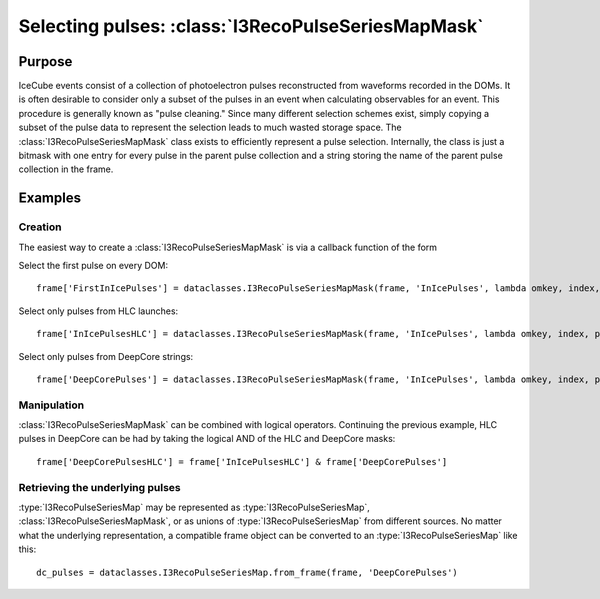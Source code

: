 .. SPDX-FileCopyrightText: 2024 The IceTray Contributors
..
.. SPDX-License-Identifier: BSD-2-Clause

.. default-domain:: cpp

=======================================================
Selecting pulses: :class:`I3RecoPulseSeriesMapMask`
=======================================================

Purpose
=======

IceCube events consist of a collection of photoelectron pulses reconstructed
from waveforms recorded in the DOMs. It is often desirable to consider only a
subset of the pulses in an event when calculating observables for an event.
This procedure is generally known as "pulse cleaning." Since many different
selection schemes exist, simply copying a subset of the pulse data to represent
the selection leads to much wasted storage space. The
:class:`I3RecoPulseSeriesMapMask` class exists to efficiently represent a pulse
selection. Internally, the class is just a bitmask with one entry for every
pulse in the parent pulse collection and a string storing the name of the
parent pulse collection in the frame.

Examples
========

Creation
--------

The easiest way to create a :class:`I3RecoPulseSeriesMapMask` is via a callback
function of the form

.. py:function:: callback(omkey, index, pulse)

	Return True if the pulse should be selected, otherwise False

	:param omkey: The :class:`OMKey` of the DOM that recorded the pulse
	:param index: The index of the current pulse within the series on the given DOM
	:param pulse: The :class:`I3RecoPulse` itself

Select the first pulse on every DOM::

	frame['FirstInIcePulses'] = dataclasses.I3RecoPulseSeriesMapMask(frame, 'InIcePulses', lambda omkey, index, pulse: index == 0)

Select only pulses from HLC launches::

	frame['InIcePulsesHLC'] = dataclasses.I3RecoPulseSeriesMapMask(frame, 'InIcePulses', lambda omkey, index, pulse: pulse.flags & pulse.LC)

Select only pulses from DeepCore strings::

	frame['DeepCorePulses'] = dataclasses.I3RecoPulseSeriesMapMask(frame, 'InIcePulses', lambda omkey, index, pulse: omkey.string > 78)

Manipulation
------------

:class:`I3RecoPulseSeriesMapMask` can be combined with logical operators.
Continuing the previous example, HLC pulses in DeepCore can be had by taking
the logical AND of the HLC and DeepCore masks::

	frame['DeepCorePulsesHLC'] = frame['InIcePulsesHLC'] & frame['DeepCorePulses']

Retrieving the underlying pulses
--------------------------------

:type:`I3RecoPulseSeriesMap` may be represented as
:type:`I3RecoPulseSeriesMap`, :class:`I3RecoPulseSeriesMapMask`, or as
unions of :type:`I3RecoPulseSeriesMap` from different sources. No matter what
the underlying representation, a compatible frame object can be converted to an :type:`I3RecoPulseSeriesMap` like this::

	dc_pulses = dataclasses.I3RecoPulseSeriesMap.from_frame(frame, 'DeepCorePulses')
